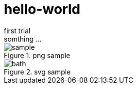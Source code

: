 :imagesdir: images

= hello-world
first trial
somthing ...

.png sample
image::sample.png[]

.svg sample
image::bath.svg[]

